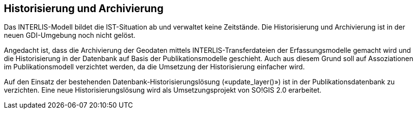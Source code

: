 == Historisierung und Archivierung

Das INTERLIS-Modell bildet die IST-Situation ab und verwaltet keine Zeitstände. Die Historisierung und Archivierung ist in der neuen GDI-Umgebung noch nicht gelöst.

Angedacht ist, dass die Archivierung der Geodaten mittels INTERLIS-Transferdateien der Erfassungsmodelle gemacht wird und die Historisierung in der Datenbank auf Basis der Publikationsmodelle geschieht. Auch aus diesem Grund soll auf Assoziationen im Publikationsmodell verzichtet werden, da die Umsetzung der Historisierung einfacher wird.

Auf den Einsatz der bestehenden Datenbank-Historisierungslösung («update_layer()») ist in der Publikationsdatenbank zu verzichten. Eine neue Historisierungslösung wird als Umsetzungsprojekt von SO!GIS 2.0 erarbeitet.
